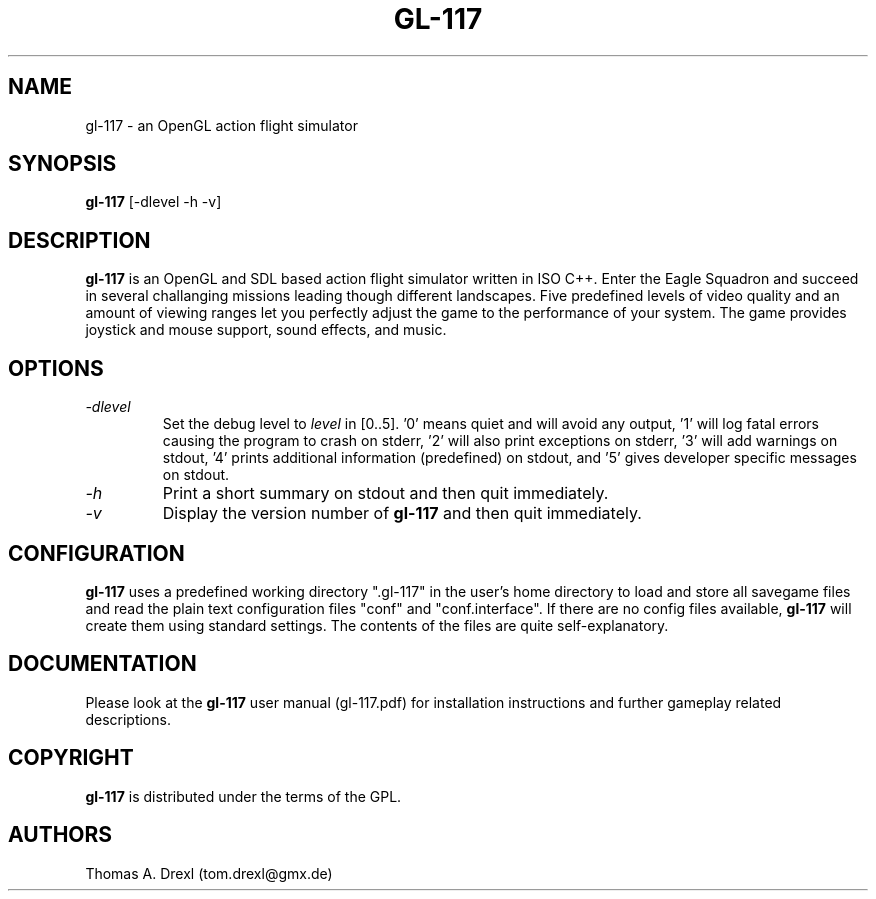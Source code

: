 .TH GL-117 6 "27 February 2003" "" "gl-117 overview"
.SH NAME
gl-117 \- an OpenGL action flight simulator
.SH SYNOPSIS
.B gl-117
[-dlevel -h -v]
.SH DESCRIPTION
.PP
.B gl-117
is an OpenGL and SDL based action flight simulator written in ISO C++.
Enter the Eagle Squadron and succeed in several challanging missions
leading though different landscapes.
Five predefined levels of video quality and an amount of viewing ranges
let you perfectly adjust the game to the performance of your system.
The game provides joystick and mouse support, sound effects, and music.
.SH OPTIONS
.PP
.TP
.I "\-d\fIlevel\fP"
Set the debug level to \fIlevel\fP in [0..5]. '0' means quiet and will avoid any
output, '1' will log fatal errors causing the program to crash on stderr, '2' will
also print exceptions on stderr, '3' will add warnings on stdout, '4'
prints additional information (predefined) on stdout,
and '5' gives developer specific messages on stdout.
.TP
.I "\-h"
Print a short summary on stdout and then quit immediately.
.TP
.I "\-v"
Display the version number of \fBgl-117\fP and then quit immediately.
.SH CONFIGURATION
.PP
.B gl-117
uses a predefined working directory ".gl-117" in the user's home directory to
load and store all savegame files and read the plain text configuration files "conf"
and "conf.interface".
If there are no config files available,
.B gl-117
will create them using standard settings. The contents of the files are quite
self-explanatory.
.SH DOCUMENTATION
.PP
Please look at the
.B gl-117
user manual (gl-117.pdf) for installation instructions
and further gameplay related descriptions.
.SH COPYRIGHT
.PP
.B gl-117
is distributed under the terms of the GPL.
.SH AUTHORS
.PP
Thomas A. Drexl (tom.drexl@gmx.de)
